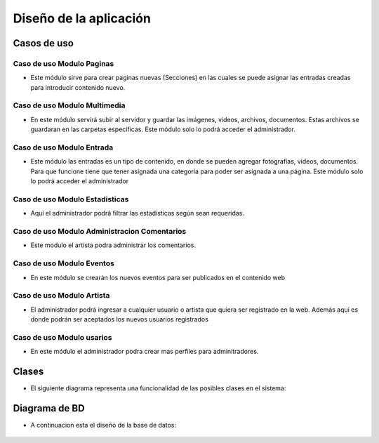 ﻿Diseño de la aplicación
*************************

Casos de uso
=================
.. _ref_paginas:

**Caso de uso Modulo Paginas**
-------------------------------
- Este módulo sirve para crear paginas nuevas (Secciones) en las cuales se puede asignar las entradas creadas para introducir contenido nuevo.
.. figure:: CasosDeUso/Paginas.png
   :align: center

.. _ref_multimedia:

**Caso de uso Modulo Multimedia**
-------------------------------
- En este módulo servirá subir al servidor y guardar las imágenes, videos, archivos, documentos. Estas archivos se guardaran en las carpetas específicas. Este módulo solo lo podrá acceder el administrador.
.. figure:: CasosDeUso/Multimedia.png
   :align: center


.. _ref_entrada:

**Caso de uso Modulo Entrada**
-------------------------------
- Este módulo las entradas es un tipo de contenido, en donde se pueden agregar fotografías, videos, documentos. Para que funcione tiene que tener asignada una categoría para poder ser asignada a una página. Este módulo solo lo podrá acceder el administrador
.. figure:: CasosDeUso/Entrada.png
   :align: center


.. _ref_estadisticas:

**Caso de uso Modulo Estadisticas**
-----------------------------------
- Aquí el administrador podrá filtrar las estadísticas según sean requeridas.
.. figure:: CasosDeUso/Estadisticas.png
   :align: center


.. _ref_comentario:

**Caso de uso Modulo Administracion Comentarios**
---------------------------------------------------
- Este modulo el artista podra administrar los comentarios.
.. figure:: CasosDeUso/Comentario.png
   :align: center


.. _ref_eventos:

**Caso de uso Modulo Eventos**
-------------------------------
- En este módulo se crearán los nuevos eventos para ser publicados en el contenido web
.. figure:: CasosDeUso/Eventos.png
   :align: center


.. _ref_artista:

**Caso de uso Modulo Artista**
-------------------------------
- El administrador podrá ingresar a cualquier usuario o artista que quiera ser registrado en la web. Además aquí es donde podrán ser aceptados los nuevos usuarios registrados
.. figure:: CasosDeUso/Artista.png
   :align: center


.. _ref_usuarios:

**Caso de uso Modulo usarios**
-------------------------------
- En este módulo el administrador podra crear mas perfiles para adminitradores.
.. figure:: CasosDeUso/Usuarios.png
   :align: center


Clases
======
- El siguiente diagrama representa una funcionalidad de las posibles clases en el sistema:
.. figure:: Clases/Clases.png
   :align: center

Diagrama de BD
===============
- A continuacion esta el diseño de la base de datos:
.. figure:: BD/BD.png
   :align: center